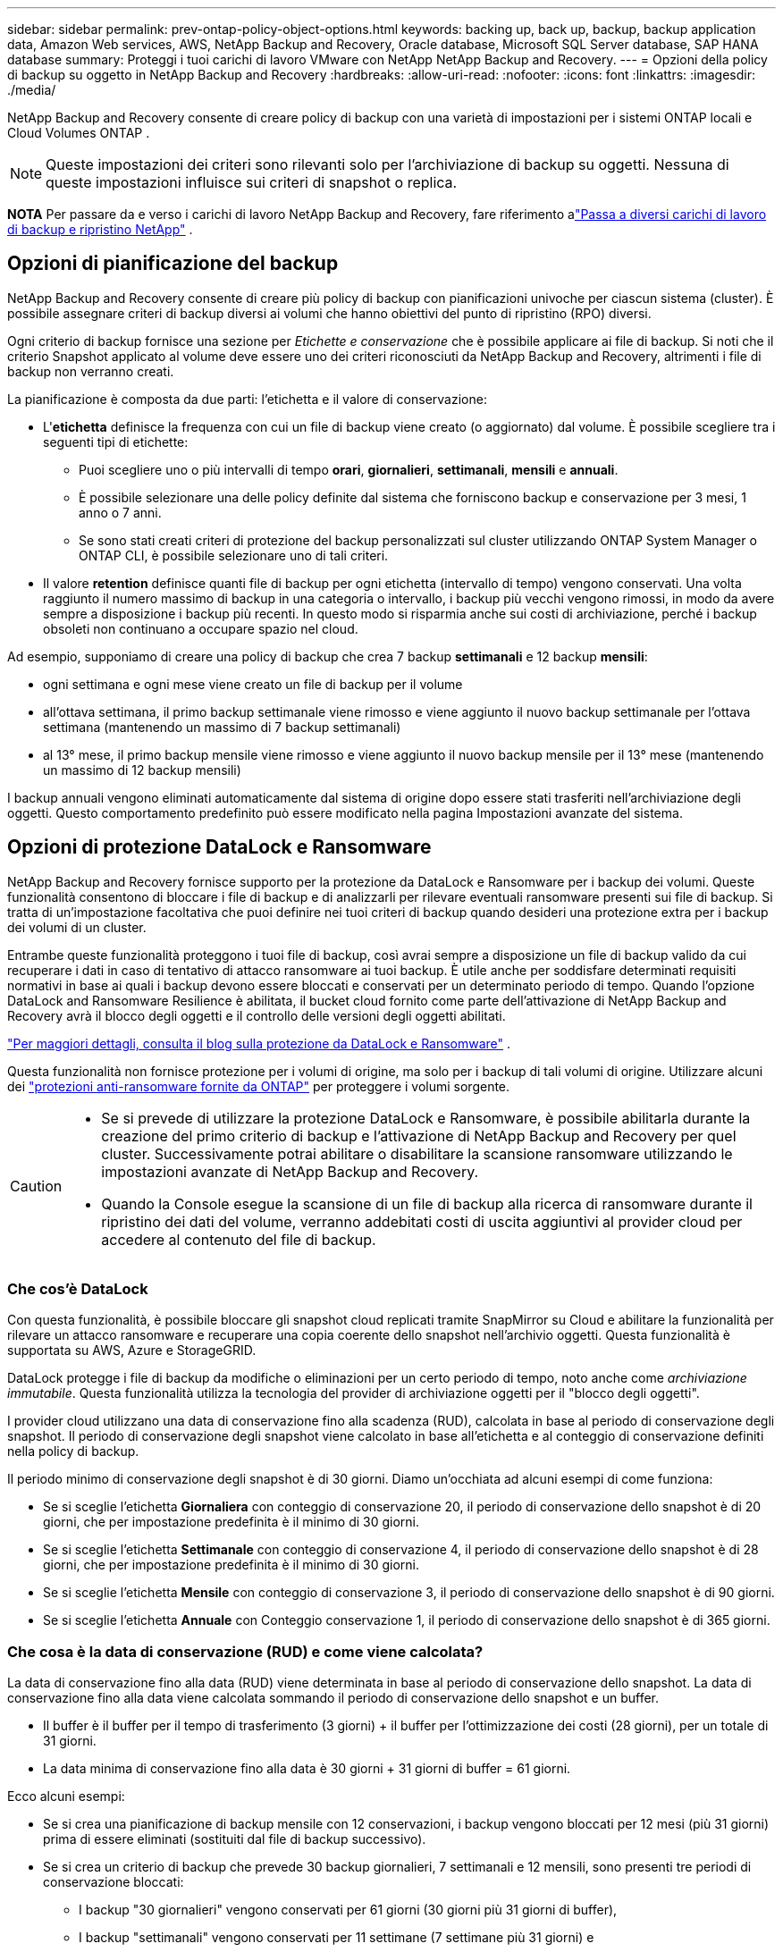 ---
sidebar: sidebar 
permalink: prev-ontap-policy-object-options.html 
keywords: backing up, back up, backup, backup application data, Amazon Web services, AWS, NetApp Backup and Recovery, Oracle database, Microsoft SQL Server database, SAP HANA database 
summary: Proteggi i tuoi carichi di lavoro VMware con NetApp NetApp Backup and Recovery. 
---
= Opzioni della policy di backup su oggetto in NetApp Backup and Recovery
:hardbreaks:
:allow-uri-read: 
:nofooter: 
:icons: font
:linkattrs: 
:imagesdir: ./media/


[role="lead"]
NetApp Backup and Recovery consente di creare policy di backup con una varietà di impostazioni per i sistemi ONTAP locali e Cloud Volumes ONTAP .


NOTE: Queste impostazioni dei criteri sono rilevanti solo per l'archiviazione di backup su oggetti.  Nessuna di queste impostazioni influisce sui criteri di snapshot o replica.

[]
====
*NOTA* Per passare da e verso i carichi di lavoro NetApp Backup and Recovery, fare riferimento alink:br-start-switch-ui.html["Passa a diversi carichi di lavoro di backup e ripristino NetApp"] .

====


== Opzioni di pianificazione del backup

NetApp Backup and Recovery consente di creare più policy di backup con pianificazioni univoche per ciascun sistema (cluster).  È possibile assegnare criteri di backup diversi ai volumi che hanno obiettivi del punto di ripristino (RPO) diversi.

Ogni criterio di backup fornisce una sezione per _Etichette e conservazione_ che è possibile applicare ai file di backup.  Si noti che il criterio Snapshot applicato al volume deve essere uno dei criteri riconosciuti da NetApp Backup and Recovery, altrimenti i file di backup non verranno creati.

La pianificazione è composta da due parti: l'etichetta e il valore di conservazione:

* L'*etichetta* definisce la frequenza con cui un file di backup viene creato (o aggiornato) dal volume.  È possibile scegliere tra i seguenti tipi di etichette:
+
** Puoi scegliere uno o più intervalli di tempo *orari*, *giornalieri*, *settimanali*, *mensili* e *annuali*.
** È possibile selezionare una delle policy definite dal sistema che forniscono backup e conservazione per 3 mesi, 1 anno o 7 anni.
** Se sono stati creati criteri di protezione del backup personalizzati sul cluster utilizzando ONTAP System Manager o ONTAP CLI, è possibile selezionare uno di tali criteri.


* Il valore *retention* definisce quanti file di backup per ogni etichetta (intervallo di tempo) vengono conservati.  Una volta raggiunto il numero massimo di backup in una categoria o intervallo, i backup più vecchi vengono rimossi, in modo da avere sempre a disposizione i backup più recenti.  In questo modo si risparmia anche sui costi di archiviazione, perché i backup obsoleti non continuano a occupare spazio nel cloud.


Ad esempio, supponiamo di creare una policy di backup che crea 7 backup *settimanali* e 12 backup *mensili*:

* ogni settimana e ogni mese viene creato un file di backup per il volume
* all'ottava settimana, il primo backup settimanale viene rimosso e viene aggiunto il nuovo backup settimanale per l'ottava settimana (mantenendo un massimo di 7 backup settimanali)
* al 13° mese, il primo backup mensile viene rimosso e viene aggiunto il nuovo backup mensile per il 13° mese (mantenendo un massimo di 12 backup mensili)


I backup annuali vengono eliminati automaticamente dal sistema di origine dopo essere stati trasferiti nell'archiviazione degli oggetti.  Questo comportamento predefinito può essere modificato nella pagina Impostazioni avanzate del sistema.



== Opzioni di protezione DataLock e Ransomware

NetApp Backup and Recovery fornisce supporto per la protezione da DataLock e Ransomware per i backup dei volumi.  Queste funzionalità consentono di bloccare i file di backup e di analizzarli per rilevare eventuali ransomware presenti sui file di backup.  Si tratta di un'impostazione facoltativa che puoi definire nei tuoi criteri di backup quando desideri una protezione extra per i backup dei volumi di un cluster.

Entrambe queste funzionalità proteggono i tuoi file di backup, così avrai sempre a disposizione un file di backup valido da cui recuperare i dati in caso di tentativo di attacco ransomware ai tuoi backup. È utile anche per soddisfare determinati requisiti normativi in ​​base ai quali i backup devono essere bloccati e conservati per un determinato periodo di tempo. Quando l'opzione DataLock and Ransomware Resilience è abilitata, il bucket cloud fornito come parte dell'attivazione di NetApp Backup and Recovery avrà il blocco degli oggetti e il controllo delle versioni degli oggetti abilitati.

https://bluexp.netapp.com/blog/cbs-blg-the-bluexp-feature-that-protects-backups-from-ransomware["Per maggiori dettagli, consulta il blog sulla protezione da DataLock e Ransomware"^] .

Questa funzionalità non fornisce protezione per i volumi di origine, ma solo per i backup di tali volumi di origine.  Utilizzare alcuni dei https://docs.netapp.com/us-en/ontap/anti-ransomware/index.html["protezioni anti-ransomware fornite da ONTAP"^] per proteggere i volumi sorgente.

[CAUTION]
====
* Se si prevede di utilizzare la protezione DataLock e Ransomware, è possibile abilitarla durante la creazione del primo criterio di backup e l'attivazione di NetApp Backup and Recovery per quel cluster.  Successivamente potrai abilitare o disabilitare la scansione ransomware utilizzando le impostazioni avanzate di NetApp Backup and Recovery.
* Quando la Console esegue la scansione di un file di backup alla ricerca di ransomware durante il ripristino dei dati del volume, verranno addebitati costi di uscita aggiuntivi al provider cloud per accedere al contenuto del file di backup.


====


=== Che cos'è DataLock

Con questa funzionalità, è possibile bloccare gli snapshot cloud replicati tramite SnapMirror su Cloud e abilitare la funzionalità per rilevare un attacco ransomware e recuperare una copia coerente dello snapshot nell'archivio oggetti.  Questa funzionalità è supportata su AWS, Azure e StorageGRID.

DataLock protegge i file di backup da modifiche o eliminazioni per un certo periodo di tempo, noto anche come _archiviazione immutabile_.  Questa funzionalità utilizza la tecnologia del provider di archiviazione oggetti per il "blocco degli oggetti".

I provider cloud utilizzano una data di conservazione fino alla scadenza (RUD), calcolata in base al periodo di conservazione degli snapshot.  Il periodo di conservazione degli snapshot viene calcolato in base all'etichetta e al conteggio di conservazione definiti nella policy di backup.

Il periodo minimo di conservazione degli snapshot è di 30 giorni.  Diamo un'occhiata ad alcuni esempi di come funziona:

* Se si sceglie l'etichetta *Giornaliera* con conteggio di conservazione 20, il periodo di conservazione dello snapshot è di 20 giorni, che per impostazione predefinita è il minimo di 30 giorni.
* Se si sceglie l'etichetta *Settimanale* con conteggio di conservazione 4, il periodo di conservazione dello snapshot è di 28 giorni, che per impostazione predefinita è il minimo di 30 giorni.
* Se si sceglie l'etichetta *Mensile* con conteggio di conservazione 3, il periodo di conservazione dello snapshot è di 90 giorni.
* Se si sceglie l'etichetta *Annuale* con Conteggio conservazione 1, il periodo di conservazione dello snapshot è di 365 giorni.




=== Che cosa è la data di conservazione (RUD) e come viene calcolata?

La data di conservazione fino alla data (RUD) viene determinata in base al periodo di conservazione dello snapshot.  La data di conservazione fino alla data viene calcolata sommando il periodo di conservazione dello snapshot e un buffer.

* Il buffer è il buffer per il tempo di trasferimento (3 giorni) + il buffer per l'ottimizzazione dei costi (28 giorni), per un totale di 31 giorni.
* La data minima di conservazione fino alla data è 30 giorni + 31 giorni di buffer = 61 giorni.


Ecco alcuni esempi:

* Se si crea una pianificazione di backup mensile con 12 conservazioni, i backup vengono bloccati per 12 mesi (più 31 giorni) prima di essere eliminati (sostituiti dal file di backup successivo).
* Se si crea un criterio di backup che prevede 30 backup giornalieri, 7 settimanali e 12 mensili, sono presenti tre periodi di conservazione bloccati:
+
** I backup "30 giornalieri" vengono conservati per 61 giorni (30 giorni più 31 giorni di buffer),
** I backup "settimanali" vengono conservati per 11 settimane (7 settimane più 31 giorni) e
** I backup "12 mensili" vengono conservati per 12 mesi (più 31 giorni).


* Se si crea una pianificazione di backup oraria con 24 periodi di conservazione, si potrebbe pensare che i backup siano bloccati per 24 ore.  Tuttavia, poiché questo periodo è inferiore al minimo di 30 giorni, ogni backup verrà bloccato e conservato per 61 giorni (30 giorni più 31 giorni di buffer).



CAUTION: I vecchi backup vengono eliminati dopo la scadenza del periodo di conservazione di DataLock, non dopo il periodo di conservazione dei criteri di backup.

L'impostazione di conservazione di DataLock sostituisce l'impostazione di conservazione dei criteri dei criteri di backup.  Ciò potrebbe influire sui costi di archiviazione, poiché i file di backup verranno salvati nell'archivio oggetti per un periodo di tempo più lungo.



=== Abilita la protezione DataLock e Ransomware

È possibile abilitare la protezione DataLock e Ransomware quando si crea un criterio.  Non è possibile abilitare, modificare o disabilitare questa opzione dopo aver creato il criterio.

. Quando si crea un criterio, espandere la sezione *DataLock e Resilienza Ransomware*.
. Scegli una delle seguenti opzioni:
+
** *Nessuno*: la protezione DataLock e la resilienza al ransomware sono disabilitate.
** *Sbloccato*: la protezione DataLock e la resilienza al ransomware sono abilitate.  Gli utenti con autorizzazioni specifiche possono sovrascrivere o eliminare i file di backup protetti durante il periodo di conservazione.
** *Bloccato*: la protezione DataLock e la resilienza al ransomware sono abilitate.  Nessun utente può sovrascrivere o eliminare i file di backup protetti durante il periodo di conservazione.  Ciò soddisfa pienamente la conformità normativa.




Fare riferimento a link:prev-ontap-policy-object-advanced-settings.html["Come aggiornare le opzioni di protezione Ransomware nella pagina Impostazioni avanzate"] .



=== Che cos'è la protezione dal ransomware

La protezione ransomware analizza i file di backup per cercare prove di un attacco ransomware. Il rilevamento degli attacchi ransomware viene eseguito tramite un confronto di checksum. Se in un nuovo file di backup viene identificato un potenziale ransomware rispetto al file di backup precedente, il file di backup più recente viene sostituito dal file di backup più recente che non mostra alcun segno di attacco ransomware. (Il file identificato come vittima di un attacco ransomware viene eliminato 1 giorno dopo essere stato sostituito.)

Le scansioni vengono eseguite nelle seguenti situazioni:

* Le scansioni sugli oggetti di backup nel cloud vengono avviate subito dopo il loro trasferimento nell'archivio oggetti nel cloud.  La scansione non viene eseguita sul file di backup quando viene scritto per la prima volta nell'archivio cloud, ma quando viene scritto il file di backup successivo.
* Le scansioni ransomware possono essere avviate quando il backup viene selezionato per il processo di ripristino.
* Le scansioni possono essere eseguite su richiesta in qualsiasi momento.


*Come funziona il processo di recupero?*

Quando viene rilevato un attacco ransomware, il servizio utilizza l'API REST Integrity Checker dell'agente Active Data Console per avviare il processo di ripristino.  La versione più vecchia degli oggetti dati è la fonte della verità e viene trasformata nella versione corrente come parte del processo di ripristino.

Vediamo come funziona:

* In caso di attacco ransomware, il servizio tenta di sovrascrivere o eliminare l'oggetto nel bucket.
* Poiché l'archiviazione cloud è abilitata al controllo delle versioni, crea automaticamente una nuova versione dell'oggetto di backup.  Se un oggetto viene eliminato con il controllo delle versioni attivato, viene contrassegnato come eliminato ma è ancora recuperabile.  Se un oggetto viene sovrascritto, le versioni precedenti vengono memorizzate e contrassegnate.
* Quando viene avviata una scansione ransomware, i checksum vengono convalidati per entrambe le versioni dell'oggetto e confrontati.  Se i checksum non sono coerenti, è stato rilevato un potenziale ransomware.
* Il processo di recupero prevede il ripristino dell'ultima copia valida conosciuta.




=== Sistemi supportati e provider di archiviazione di oggetti

È possibile abilitare la protezione DataLock e Ransomware sui volumi ONTAP dai seguenti sistemi quando si utilizza l'archiviazione di oggetti nei seguenti provider di cloud pubblici e privati.

[cols="55,45"]
|===
| Sistema sorgente | Destinazione del file di backup ifdef::aws[] 


| Cloud Volumes ONTAP in AWS | Amazon S3 endif::aws[] ifdef::azure[] 


| Cloud Volumes ONTAP in Azure | Blob di Azure endif::azure[] ifdef::gcp[] 


| Cloud Volumes ONTAP in Google Cloud | Google Cloud endif::gcp[] 


| Sistema ONTAP in sede | ifdef::aws[] Amazon S3 endif::aws[] ifdef::azure[] Blob di Azure endif::azure[] ifdef::gcp[] Google Cloud endif::gcp[] NetApp StorageGRID 
|===


=== Requisiti

ifdef::aws[]

* Per AWS:
+
** I tuoi cluster devono eseguire ONTAP 9.11.1 o versione successiva
** L'agente della console può essere distribuito nel cloud o in sede
** Le seguenti autorizzazioni S3 devono far parte del ruolo IAM che fornisce le autorizzazioni all'agente della console.  Si trovano nella sezione "backupS3Policy" per la risorsa "arn:aws:s3:::netapp-backup-*":
+
.Autorizzazioni AWS S3
[%collapsible]
====
*** s3:GetObjectVersionTagging
*** s3:GetBucketObjectLockConfiguration
*** s3:GetObjectVersionAcl
*** s3:PutObjectTagging
*** s3:EliminaOggetto
*** s3:EliminaTaggingOggetto
*** s3:OttieniRitenzioneOggetto
*** s3:EliminaObjectVersionTagging
*** s3:PutObject
*** s3:OttieniOggetto
*** s3:PutBucketObjectLockConfiguration
*** s3:GetLifecycleConfiguration
*** s3:OttieniTaggingBucket
*** s3:EliminaVersioneOggetto
*** s3:ListBucketVersions
*** s3:ElencoBucket
*** s3:PutBucketTagging
*** s3:OttieniTaggingOggetto
*** s3:PutBucketVersioning
*** s3:PutObjectVersionTagging
*** s3:GetBucketVersioning
*** s3:GetBucketAcl
*** s3:BypassGovernanceRetention
*** s3:PutObjectRetention
*** s3:OttieniPosizioneBucket
*** s3:GetObjectVersion


====
+
https://docs.netapp.com/us-en/console-setup-admin/reference-permissions-aws.html["Visualizza il formato JSON completo per la policy in cui puoi copiare e incollare le autorizzazioni richieste"^] .





endif::aws[]

ifdef::azure[]

* Per Azure:
+
** I tuoi cluster devono eseguire ONTAP 9.12.1 o versione successiva
** L'agente della console può essere distribuito nel cloud o in sede




endif::azure[]

ifdef::gcp[]

* Per Google Cloud:
+
** I cluster devono eseguire ONTAP 9.17.1 o versione successiva
** L'agente della console può essere distribuito nel cloud o in sede




endif::gcp[]

* Per StorageGRID:
+
** I tuoi cluster devono eseguire ONTAP 9.11.1 o versione successiva
** I sistemi StorageGRID devono eseguire la versione 11.6.0.3 o successiva
** L'agente Console deve essere distribuito presso la tua sede (può essere installato in un sito con o senza accesso a Internet)
** Le seguenti autorizzazioni S3 devono far parte del ruolo IAM che fornisce le autorizzazioni all'agente della console:
+
.Autorizzazioni StorageGRID S3
[%collapsible]
====
*** s3:GetObjectVersionTagging
*** s3:GetBucketObjectLockConfiguration
*** s3:GetObjectVersionAcl
*** s3:PutObjectTagging
*** s3:EliminaOggetto
*** s3:EliminaTaggingOggetto
*** s3:OttieniRitenzioneOggetto
*** s3:EliminaObjectVersionTagging
*** s3:PutObject
*** s3:OttieniOggetto
*** s3:PutBucketObjectLockConfiguration
*** s3:GetLifecycleConfiguration
*** s3:OttieniTaggingBucket
*** s3:EliminaVersioneOggetto
*** s3:ListBucketVersions
*** s3:ElencoBucket
*** s3:PutBucketTagging
*** s3:OttieniTaggingOggetto
*** s3:PutBucketVersioning
*** s3:PutObjectVersionTagging
*** s3:GetBucketVersioning
*** s3:GetBucketAcl
*** s3:PutObjectRetention
*** s3:OttieniPosizioneBucket
*** s3:GetObjectVersion


====






=== Restrizioni

* La funzionalità di protezione DataLock e Ransomware non è disponibile se è stata configurata l'archiviazione nel criterio di backup.
* L'opzione DataLock selezionata durante l'attivazione di NetApp Backup and Recovery deve essere utilizzata per tutti i criteri di backup per quel cluster.
* Non è possibile utilizzare più modalità DataLock su un singolo cluster.
* Se si abilita DataLock, tutti i backup dei volumi verranno bloccati.  Non è possibile combinare backup di volumi bloccati e non bloccati per un singolo cluster.
* La protezione DataLock e Ransomware è applicabile ai backup di nuovi volumi utilizzando un criterio di backup con protezione DataLock e Ransomware abilitata. Successivamente potrai abilitare o disabilitare queste funzionalità tramite l'opzione Impostazioni avanzate.
* I volumi FlexGroup possono utilizzare la protezione DataLock e Ransomware solo se si utilizza ONTAP 9.13.1 o versione successiva.




=== Suggerimenti su come ridurre i costi di DataLock

È possibile abilitare o disabilitare la funzionalità Ransomware Scan mantenendo attiva la funzionalità DataLock.  Per evitare costi aggiuntivi, puoi disattivare le scansioni ransomware pianificate.  Ciò consente di personalizzare le impostazioni di sicurezza ed evitare di sostenere costi con il provider cloud.

Anche se le scansioni ransomware pianificate sono disattivate, è comunque possibile eseguire scansioni su richiesta quando necessario.

Puoi scegliere diversi livelli di protezione:

* *DataLock _senza_ scansioni ransomware*: fornisce protezione per i dati di backup nell'archiviazione di destinazione che può essere in modalità Governance o Compliance.
+
** *Modalità di governance*: offre agli amministratori la flessibilità di sovrascrivere o eliminare i dati protetti.
** *Modalità di conformità*: garantisce la completa indelebilità fino alla scadenza del periodo di conservazione.  Ciò contribuisce a soddisfare i più rigorosi requisiti di sicurezza dei dati degli ambienti altamente regolamentati.  I dati non possono essere sovrascritti o modificati durante il loro ciclo di vita, garantendo il massimo livello di protezione per le copie di backup.
+

NOTE: Microsoft Azure utilizza invece una modalità di blocco e sblocco.



* *DataLock _con_ scansioni ransomware*: fornisce un ulteriore livello di sicurezza per i tuoi dati.  Questa funzione aiuta a rilevare eventuali tentativi di modifica delle copie di backup.  In caso di tentativo, viene creata una nuova versione dei dati in modo discreto.  La frequenza di scansione può essere modificata su 1, 2, 3, 4, 5, 6 o 7 giorni.  Impostando le scansioni ogni 7 giorni, i costi diminuiscono notevolmente.


Per ulteriori suggerimenti su come ridurre i costi di DataLock, fare riferimento ahttps://community.netapp.com/t5/Tech-ONTAP-Blogs/Understanding-NetApp-Backup-and-Recovery-DataLock-and-Ransomware-Feature-TCO/ba-p/453475[]

Inoltre, è possibile ottenere preventivi per i costi associati a DataLock visitando il https://bluexp.netapp.com/cloud-backup-service-tco-calculator["Calcolatore del costo totale di proprietà (TCO) NetApp Backup and Recovery"] .



== Opzioni di archiviazione

Quando si utilizza AWS, Azure o Google Cloud Storage, è possibile spostare i file di backup più vecchi in una classe di archiviazione o in un livello di accesso meno costosi dopo un certo numero di giorni.  Puoi anche scegliere di inviare immediatamente i tuoi file di backup all'archivio, senza che vengano salvati nell'archiviazione cloud standard.  Basta inserire *0* come "Archivio dopo giorni" per inviare il file di backup direttamente all'archivio.  Ciò può essere particolarmente utile per gli utenti che hanno raramente bisogno di accedere ai dati dai backup su cloud o per gli utenti che stanno sostituendo una soluzione di backup su nastro.

I dati nei livelli di archiviazione non sono accessibili immediatamente quando necessario e comportano costi di recupero più elevati, pertanto è necessario valutare la frequenza con cui potrebbe essere necessario ripristinare i dati dai file di backup prima di decidere di archiviare i file di backup.

[NOTE]
====
* Anche se selezioni "0" per inviare tutti i blocchi di dati all'archiviazione cloud, i blocchi di metadati vengono sempre scritti nell'archiviazione cloud standard.
* L'archiviazione non può essere utilizzata se è stato abilitato DataLock.
* Non è possibile modificare i criteri di archiviazione dopo aver selezionato *0* giorni (archiviazione immediata).


====
Ogni criterio di backup fornisce una sezione per i _Criteri di archiviazione_ che è possibile applicare ai file di backup.

ifdef::aws[]

* In AWS, i backup iniziano nella classe di archiviazione _Standard_ e passano alla classe di archiviazione _Standard-Infrequent Access_ dopo 30 giorni.
+
Se il cluster utilizza ONTAP 9.10.1 o versione successiva, è possibile suddividere i backup più vecchi in storage _S3 Glacier_ o _S3 Glacier Deep Archive_. link:prev-reference-aws-archive-storage-tiers.html["Scopri di più sullo storage di archiviazione AWS"] .

+
** Se non selezioni alcun livello di archivio nella tua prima policy di backup quando attivi NetApp Backup and Recovery, _S3 Glacier_ sarà la tua unica opzione di archiviazione per le policy future.
** Se selezioni _S3 Glacier_ nella tua prima policy di backup, puoi passare al livello _S3 Glacier Deep Archive_ per le future policy di backup per quel cluster.
** Se selezioni _S3 Glacier Deep Archive_ nella tua prima policy di backup, quel livello sarà l'unico livello di archivio disponibile per le future policy di backup per quel cluster.




endif::aws[]

ifdef::azure[]

* In Azure, i backup sono associati al livello di accesso _Cool_.
+
Se il cluster utilizza ONTAP 9.10.1 o versione successiva, è possibile suddividere i backup più vecchi nell'archiviazione _Azure Archive_. link:prev-reference-azure-archive-storage-tiers.html["Scopri di più sull'archiviazione di Azure"] .



endif::azure[]

ifdef::gcp[]

* In GCP, i backup sono associati alla classe di archiviazione _Standard_.
+
Se il cluster locale utilizza ONTAP 9.12.1 o versione successiva, è possibile scegliere di suddividere i backup più vecchi nello storage _Archive_ nell'interfaccia utente NetApp Backup and Recovery dopo un certo numero di giorni per un'ulteriore ottimizzazione dei costi. link:prev-reference-gcp-archive-storage-tiers.html["Scopri di più sull'archiviazione di Google"] .



endif::gcp[]

* In StorageGRID, i backup sono associati alla classe di archiviazione _Standard_.
+
Se il cluster locale utilizza ONTAP 9.12.1 o versione successiva e il sistema StorageGRID utilizza la versione 11.4 o versione successiva, è possibile archiviare i file di backup più vecchi nell'archiviazione cloud pubblica.



ifdef::aws[]

+ ** Per AWS, è possibile suddividere i backup in livelli nello storage AWS _S3 Glacier_ o _S3 Glacier Deep Archive_. link:prev-reference-aws-archive-storage-tiers.html["Scopri di più sullo storage di archiviazione AWS"^] .

endif::aws[]

ifdef::azure[]

+ ** Per Azure, è possibile suddividere i backup più vecchi nell'archiviazione _Azure Archive_. link:prev-reference-azure-archive-storage-tiers.html["Scopri di più sull'archiviazione di Azure"^] .

endif::azure[]
